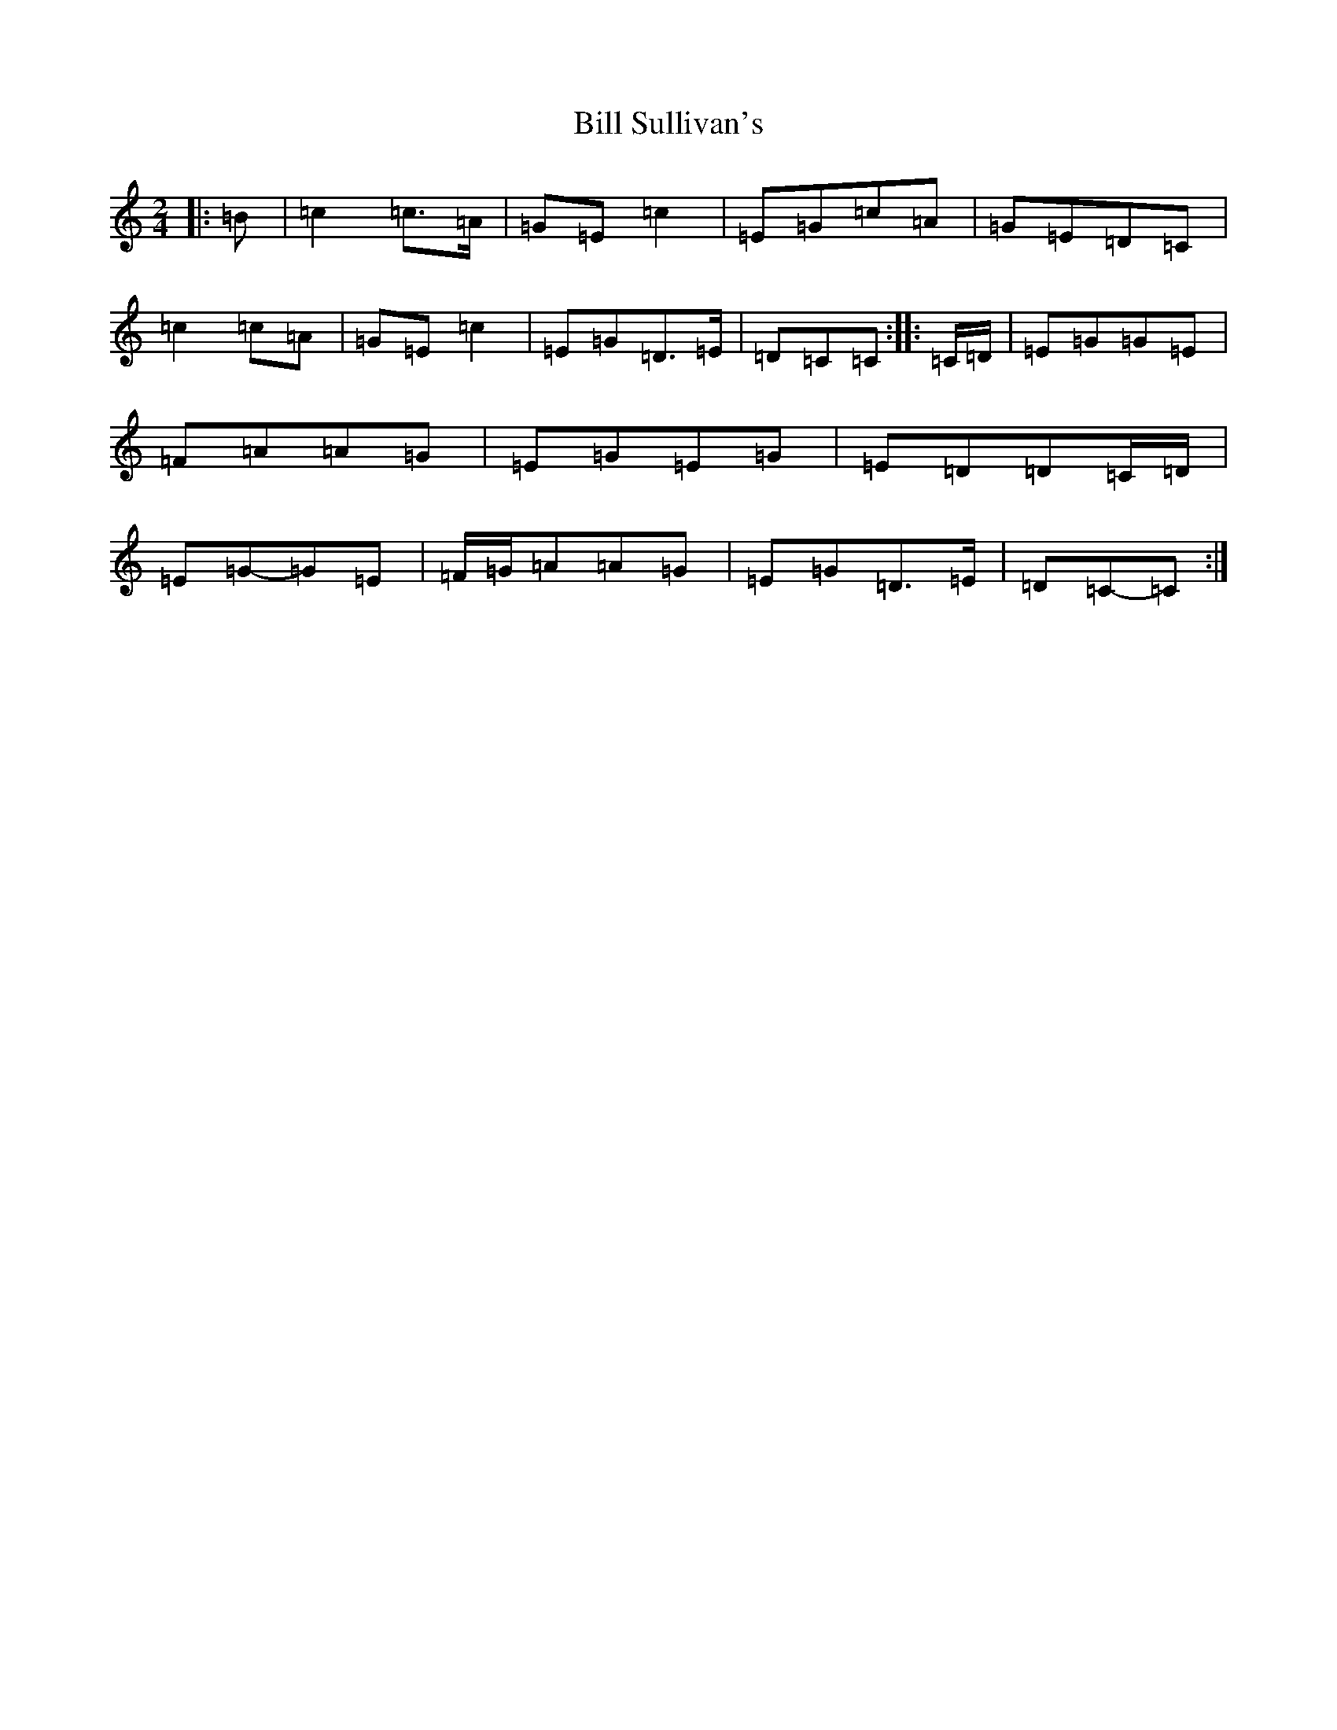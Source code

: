 X: 1841
T: Bill Sullivan's
S: https://thesession.org/tunes/481#setting13381
R: polka
M:2/4
L:1/8
K: C Major
|:=B|=c2=c>=A|=G=E=c2|=E=G=c=A|=G=E=D=C|=c2=c=A|=G=E=c2|=E=G=D>=E|=D=C=C:||:=C/2=D/2|=E=G=G=E|=F=A=A=G|=E=G=E=G|=E=D=D=C/2=D/2|=E=G-=G=E|=F/2=G/2=A=A=G|=E=G=D>=E|=D=C-=C:|